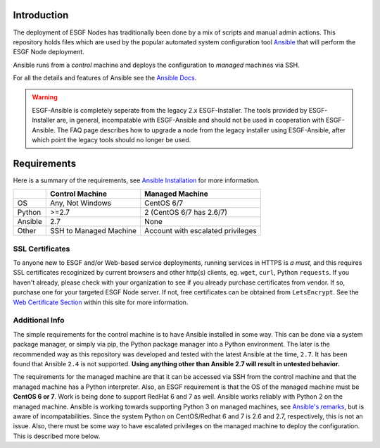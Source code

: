 Introduction
============
The deployment of ESGF Nodes has traditionally been done by a mix of scripts and manual admin actions. 
This repository holds files which are used by the popular automated system configuration tool `Ansible <https://www.ansible.com/>`_ that will perform the ESGF Node deployment.

Ansible runs from a *control* machine and deploys the configuration to *managed* machines via SSH.

For all the details and features of Ansible see the `Ansible Docs <https://docs.ansible.com/>`_.

.. warning::
    ESGF-Ansible is completely seperate from the legacy 2.x ESGF-Installer. The tools provided by ESGF-Installer are, in general, incompatable with ESGF-Ansible and should not be used in cooperation with ESGF-Ansible. The FAQ page describes how to upgrade a node from the legacy installer using ESGF-Ansible, after which point the legacy tools should no longer be used.

Requirements
============

Here is a summary of the requirements, see `Ansible Installation <https://docs.ansible.com/ansible/latest/installation_guide/intro_installation.html>`_ for more information.

+---------+-------------------------+-----------------------------------+
|         | Control Machine         | Managed Machine                   |
+=========+=========================+===================================+
| OS      | Any, Not Windows        | CentOS 6/7                        |
+---------+-------------------------+-----------------------------------+
| Python  | >=2.7                   | 2 (CentOS 6/7 has 2.6/7)          |
+---------+-------------------------+-----------------------------------+
| Ansible | 2.7                     | None                              |
+---------+-------------------------+-----------------------------------+
| Other   | SSH to Managed Machine  | Account with escalated privileges |
+---------+-------------------------+-----------------------------------+


SSL Certificates
----------------

To anyone new to ESGF and/or Web-based service deployments, running services in HTTPS is *a must*, and this requires SSL certificates recoginized by current browsers and other http(s) clients, eg. ``wget``, ``curl``, Python ``requests``.  If you haven't already, please check with your organization to see if you already purchase certificates from vendor.  If so, purchase one for your targeted ESGF Node server.  If not, free certificates can be obtained from ``LetsEncrypt``.  See the `Web Certificate Section <../usage/usage.html#web-certificate-installation>`_ within this site for more information.

Additional Info
---------------

The simple requirements for the control machine is to have Ansible installed in some way. 
This can be done via a system package manager, or simply via pip, the Python package manager into a Python environment. 
The later is the recommended way as this repository was developed and tested with the latest Ansible at the time, ``2.7``. 
It has been found that Ansible ``2.4`` is not supported. **Using anything other than Ansible 2.7 will result in untested behavior.**

The requirements for the managed machine are that it can be accessed via SSH from the control machine and that the managed machine has a Python interpreter. 
Also, an ESGF requirement is that the OS of the managed machine must be **CentOS 6 or 7**. Work is being done to support RedHat 6 and 7 as well. 
Ansible works reliably with Python 2 on the managed machine. Ansible is working towards supporting Python 3 on managed machines, see `Ansible's remarks <https://docs.ansible.com/ansible/latest/reference_appendices/python_3_support.html>`_, 
but is aware of incompatabilities. Since the system Python on CentOS/Redhat 6 and 7 is 2.6 and 2.7, respectively, this is not an issue.  
Also, there must be some way to have escalated privileges on the managed machine to deploy the configuration. This is described more below.
